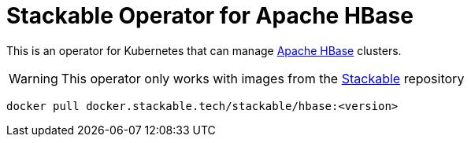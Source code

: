 = Stackable Operator for Apache HBase

This is an operator for Kubernetes that can manage https://https://hbase.apache.org/[Apache HBase] clusters.

WARNING: This operator only works with images from the https://repo.stackable.tech/#browse/browse:docker:v2%2Fstackable%2Fhbase[Stackable] repository

[source]
----
docker pull docker.stackable.tech/stackable/hbase:<version>
----

